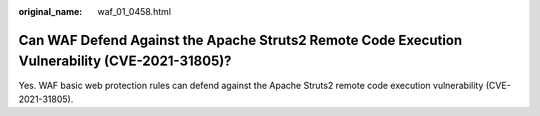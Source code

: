 :original_name: waf_01_0458.html

.. _waf_01_0458:

Can WAF Defend Against the Apache Struts2 Remote Code Execution Vulnerability (CVE-2021-31805)?
===============================================================================================

Yes. WAF basic web protection rules can defend against the Apache Struts2 remote code execution vulnerability (CVE-2021-31805).
